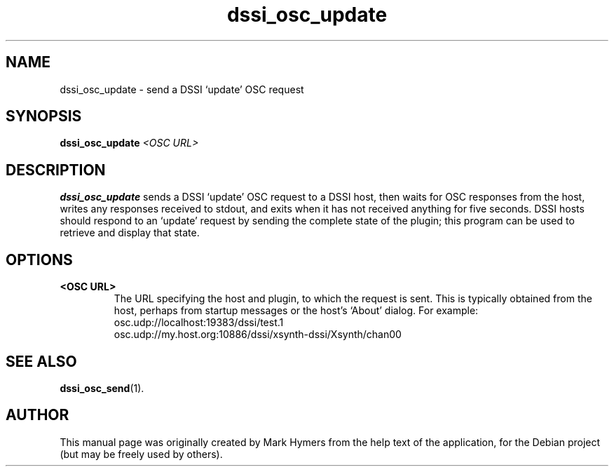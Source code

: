 .\"                                      Hey, EMACS: -*- nroff -*-
.\" First parameter, NAME, should be all caps
.\" Second parameter, SECTION, should be 1-8, maybe w/ subsection
.\" other parameters are allowed: see man(7), man(1)
.TH dssi_osc_update 1 "January 5th, 2009"
.\" Please adjust this date whenever revising the manpage.
.\"
.\" Some roff macros, for reference:
.\" .nh        disable hyphenation
.\" .hy        enable hyphenation
.\" .ad l      left justify
.\" .ad b      justify to both left and right margins
.\" .nf        disable filling
.\" .fi        enable filling
.\" .br        insert line break
.\" .sp <n>    insert n+1 empty lines
.\" for manpage-specific macros, see man(7)
.SH NAME
dssi_osc_update \- send a DSSI `update' OSC request
.SH SYNOPSIS
.B dssi_osc_update
.I <OSC URL>
.SH DESCRIPTION
.B dssi_osc_update
sends a DSSI `update' OSC request to a DSSI host, then waits for OSC
responses from the host, writes any responses received to stdout,
and exits when it has not received anything for five seconds.  DSSI
hosts should respond to an `update' request by sending the complete
state of the plugin; this program can be used to retrieve and
display that state.
.SH OPTIONS
.TP
.B <OSC URL>
The URL specifying the host and plugin, to which the request is sent.
This is typically obtained from the host, perhaps from startup
messages or the host's `About' dialog. For example:
  osc.udp://localhost:19383/dssi/test.1
  osc.udp://my.host.org:10886/dssi/xsynth-dssi/Xsynth/chan00
.SH SEE ALSO
.BR dssi_osc_send (1).
.br
.SH AUTHOR
This manual page was originally created by Mark Hymers from the help
text of the application, for the Debian project (but may be freely
used by others).

